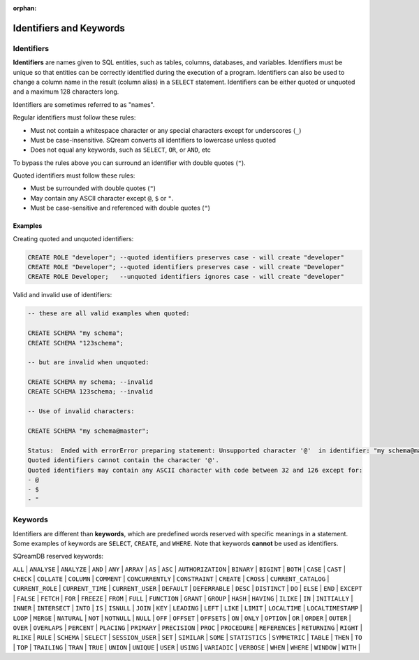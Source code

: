 :orphan:

.. _keywords_and_identifiers:

************************
Identifiers and Keywords
************************

Identifiers
===========

**Identifiers** are names given to SQL entities, such as tables, columns, databases, and variables. Identifiers must be unique so that entities can be correctly identified during the execution of a program. Identifiers can also be used to change a column name in the result (column alias) in a  ``SELECT`` statement. Identifiers can be either quoted or unquoted and a maximum 128 characters long.

Identifiers are sometimes referred to as "names".

Regular identifiers must follow these rules:

* Must not contain a whitespace character or any special characters except for underscores (``_``)
* Must be case-insensitive. SQream converts all identifiers to lowercase unless quoted
* Does not equal any keywords, such as ``SELECT``, ``OR``, or ``AND``, etc

To bypass the rules above you can surround an identifier with double quotes (``"``).

Quoted identifiers must follow these rules:

* Must be surrounded with double quotes (``"``)
* May contain any ASCII character except ``@``, ``$`` or ``"``.
* Must be case-sensitive and referenced with double quotes (``"``)

Examples
--------

Creating quoted and unquoted identifiers:

.. code-block:: sql

	CREATE ROLE "developer"; --quoted identifiers preserves case - will create "developer"
	CREATE ROLE "Developer"; --quoted identifiers preserves case - will create "Developer"
	CREATE ROLE Developer;   --unquoted identifiers ignores case - will create "developer"

Valid and invalid use of identifiers:

.. code-block:: sql

	-- these are all valid examples when quoted:
	
	CREATE SCHEMA "my schema";
	CREATE SCHEMA "123schema";
	
	-- but are invalid when unquoted:
	
	CREATE SCHEMA my schema; --invalid
	CREATE SCHEMA 123schema; --invalid
	
	-- Use of invalid characters:
	
	CREATE SCHEMA "my schema@master";
	
	Status:  Ended with errorError preparing statement: Unsupported character '@'  in identifier: "my schema@master"
	Quoted identifiers cannot contain the character '@'.
	Quoted identifiers may contain any ASCII character with code between 32 and 126 except for:
	- @
	- $
	- "
	
	
Keywords
========

Identifiers are different than **keywords**, which are predefined words reserved with specific meanings in a statement. Some examples of keywords are ``SELECT``, ``CREATE``, and ``WHERE``. Note that keywords **cannot** be used as identifiers.

SQreamDB reserved keywords:


``ALL`` | ``ANALYSE`` | ``ANALYZE`` | ``AND`` | ``ANY`` | ``ARRAY`` | ``AS`` | ``ASC`` | ``AUTHORIZATION`` | ``BINARY`` | ``BIGINT`` | ``BOTH`` | ``CASE`` | ``CAST`` | ``CHECK`` | ``COLLATE`` | ``COLUMN`` | ``COMMENT`` | ``CONCURRENTLY`` | ``CONSTRAINT`` | ``CREATE`` | ``CROSS`` | ``CURRENT_CATALOG`` | ``CURRENT_ROLE`` | ``CURRENT_TIME`` | ``CURRENT_USER`` | ``DEFAULT`` | ``DEFERRABLE`` | ``DESC`` | ``DISTINCT`` | ``DO`` | ``ELSE`` | ``END`` | ``EXCEPT`` | ``FALSE`` | ``FETCH`` | ``FOR`` | ``FREEZE`` | ``FROM`` | ``FULL`` | ``FUNCTION`` | ``GRANT`` | ``GROUP`` | ``HASH`` | ``HAVING`` | ``ILIKE`` | ``IN`` | ``INITIALLY`` | ``INNER`` | ``INTERSECT`` | ``INTO`` | ``IS`` | ``ISNULL`` | ``JOIN`` | ``KEY`` | ``LEADING`` | ``LEFT`` | ``LIKE`` | ``LIMIT`` | ``LOCALTIME`` | ``LOCALTIMESTAMP`` | ``LOOP`` | ``MERGE`` | ``NATURAL`` | ``NOT`` | ``NOTNULL`` | ``NULL`` | ``OFF`` | ``OFFSET`` | ``OFFSETS`` | ``ON`` | ``ONLY`` | ``OPTION`` | ``OR`` | ``ORDER`` | ``OUTER`` | ``OVER`` | ``OVERLAPS`` | ``PERCENT`` | ``PLACING`` | ``PRIMARY`` | ``PRECISION`` | ``PROC`` | ``PROCEDURE`` | ``REFERENCES`` | ``RETURNING`` | ``RIGHT`` | ``RLIKE`` | ``RULE`` | ``SCHEMA`` | ``SELECT`` | ``SESSION_USER`` | ``SET`` | ``SIMILAR`` | ``SOME`` | ``STATISTICS`` | ``SYMMETRIC`` | ``TABLE`` | ``THEN`` | ``TO`` | ``TOP`` | ``TRAILING`` | ``TRAN`` | ``TRUE`` | ``UNION`` | ``UNIQUE`` | ``USER`` | ``USING`` | ``VARIADIC`` | ``VERBOSE`` | ``WHEN`` | ``WHERE`` | ``WINDOW`` | ``WITH`` | 


 
 
 
